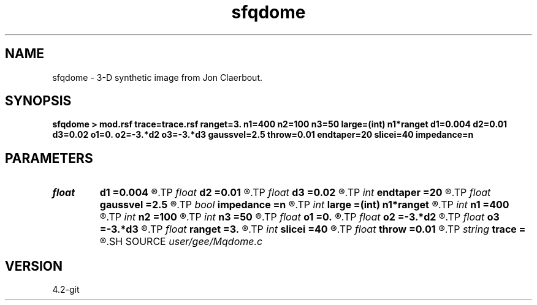 .TH sfqdome 1  "APRIL 2023" Madagascar "Madagascar Manuals"
.SH NAME
sfqdome \- 3-D synthetic image from Jon Claerbout. 
.SH SYNOPSIS
.B sfqdome > mod.rsf trace=trace.rsf ranget=3. n1=400 n2=100 n3=50 large=(int) n1*ranget d1=0.004 d2=0.01 d3=0.02 o1=0. o2=-3.*d2 o3=-3.*d3 gaussvel=2.5 throw=0.01 endtaper=20 slicei=40 impedance=n
.SH PARAMETERS
.PD 0
.TP
.I float  
.B d1
.B =0.004
.R  
.TP
.I float  
.B d2
.B =0.01
.R  
.TP
.I float  
.B d3
.B =0.02
.R  
.TP
.I int    
.B endtaper
.B =20
.R  
.TP
.I float  
.B gaussvel
.B =2.5
.R  
.TP
.I bool   
.B impedance
.B =n
.R  [y/n]
.TP
.I int    
.B large
.B =(int) n1*ranget
.R  
.TP
.I int    
.B n1
.B =400
.R  
.TP
.I int    
.B n2
.B =100
.R  
.TP
.I int    
.B n3
.B =50
.R  
.TP
.I float  
.B o1
.B =0.
.R  
.TP
.I float  
.B o2
.B =-3.*d2
.R  
.TP
.I float  
.B o3
.B =-3.*d3
.R  
.TP
.I float  
.B ranget
.B =3.
.R  
.TP
.I int    
.B slicei
.B =40
.R  
.TP
.I float  
.B throw
.B =0.01
.R  
.TP
.I string 
.B trace
.B =
.R  	file to optionally output the master trace (auxiliary output file name)
.SH SOURCE
.I user/gee/Mqdome.c
.SH VERSION
4.2-git
